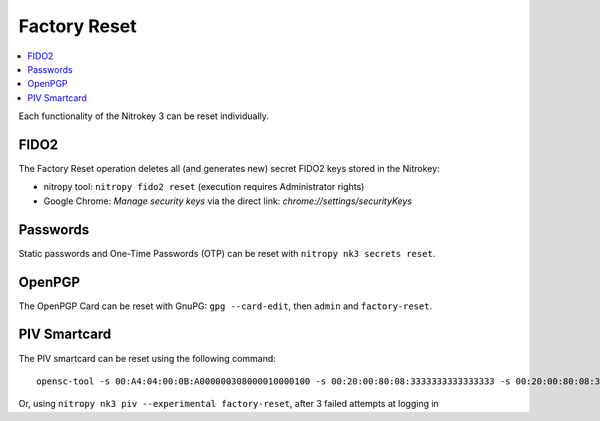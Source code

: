 Factory Reset
=============

.. contents:: :local:

Each functionality of the Nitrokey 3 can be reset individually. 

FIDO2
-----

The Factory Reset operation deletes all (and generates new) secret FIDO2 keys stored in the Nitrokey:

* nitropy tool: ``nitropy fido2 reset`` (execution requires Administrator rights)
* Google Chrome: `Manage security keys` via the direct link: `chrome://settings/securityKeys`

Passwords
---------

Static passwords and One-Time Passwords (OTP) can be reset with ``nitropy nk3 secrets reset``.

OpenPGP
-------

The OpenPGP Card can be reset with GnuPG: ``gpg --card-edit``, then ``admin`` and ``factory-reset``.

PIV Smartcard
-------------

The PIV smartcard can be reset using the following command:

::

    opensc-tool -s 00:A4:04:00:0B:A000000308000010000100 -s 00:20:00:80:08:3333333333333333 -s 00:20:00:80:08:3333333333333333 -s 00:20:00:80:08:3333333333333333 -s 00:FB:00:00


Or, using ``nitropy nk3 piv --experimental factory-reset``, after 3 failed attempts at logging in

